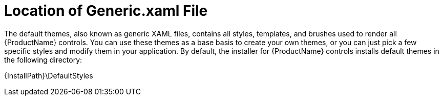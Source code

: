 ﻿////

|metadata|
{
    "name": "designersguide-location-of-generic-xaml-file",
    "controlName": [],
    "tags": ["FAQ","How Do I","Styling"],
    "guid": "{6BB3D971-8356-48E1-9D64-419435645AA1}",  
    "buildFlags": ["sl","wpf","win-phone"],
    "createdOn": "2012-01-30T16:46:26.9348012Z"
}
|metadata|
////

= Location of Generic.xaml File

The default themes, also known as generic XAML files, contains all styles, templates, and brushes used to render all {ProductName} controls. You can use these themes as a base basis to create your own themes, or you can just pick a few specific styles and modify them in your application. By default, the installer for {ProductName} controls installs default themes in the following directory:

{InstallPath}\DefaultStyles